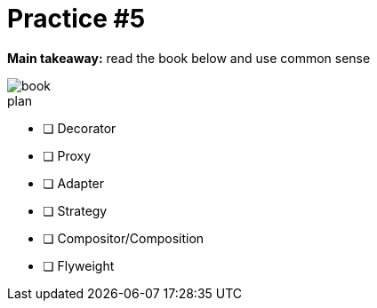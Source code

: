 = Practice #5

*Main takeaway:* read the book below and use common sense

image::book.png[]


.plan
* [ ] Decorator
* [ ] Proxy
* [ ] Adapter
* [ ] Strategy
* [ ] Compositor/Composition
* [ ] Flyweight
